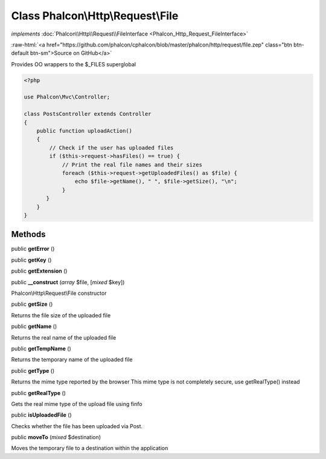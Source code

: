 Class **Phalcon\\Http\\Request\\File**
======================================

*implements* :doc:`Phalcon\\Http\\Request\\FileInterface <Phalcon_Http_Request_FileInterface>`

.. role:: raw-html(raw)
   :format: html

:raw-html:`<a href="https://github.com/phalcon/cphalcon/blob/master/phalcon/http/request/file.zep" class="btn btn-default btn-sm">Source on GitHub</a>`

Provides OO wrappers to the $_FILES superglobal

.. code-block:: php

    <?php

    use Phalcon\Mvc\Controller;

    class PostsController extends Controller
    {
        public function uploadAction()
        {
            // Check if the user has uploaded files
            if ($this->request->hasFiles() == true) {
                // Print the real file names and their sizes
                foreach ($this->request->getUploadedFiles() as $file) {
                    echo $file->getName(), " ", $file->getSize(), "\n";
                }
           }
        }
    }



Methods
-------

public  **getError** ()





public  **getKey** ()





public  **getExtension** ()





public  **__construct** (*array* $file, [*mixed* $key])

Phalcon\\Http\\Request\\File constructor



public  **getSize** ()

Returns the file size of the uploaded file



public  **getName** ()

Returns the real name of the uploaded file



public  **getTempName** ()

Returns the temporary name of the uploaded file



public  **getType** ()

Returns the mime type reported by the browser
This mime type is not completely secure, use getRealType() instead



public  **getRealType** ()

Gets the real mime type of the upload file using finfo



public  **isUploadedFile** ()

Checks whether the file has been uploaded via Post.



public  **moveTo** (*mixed* $destination)

Moves the temporary file to a destination within the application



